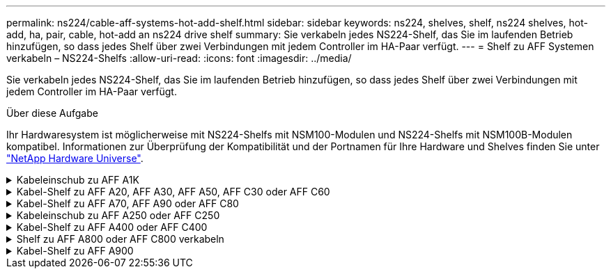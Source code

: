 ---
permalink: ns224/cable-aff-systems-hot-add-shelf.html 
sidebar: sidebar 
keywords: ns224, shelves, shelf, ns224 shelves, hot-add, ha, pair, cable, hot-add an ns224 drive shelf 
summary: Sie verkabeln jedes NS224-Shelf, das Sie im laufenden Betrieb hinzufügen, so dass jedes Shelf über zwei Verbindungen mit jedem Controller im HA-Paar verfügt. 
---
= Shelf zu AFF Systemen verkabeln – NS224-Shelfs
:allow-uri-read: 
:icons: font
:imagesdir: ../media/


[role="lead"]
Sie verkabeln jedes NS224-Shelf, das Sie im laufenden Betrieb hinzufügen, so dass jedes Shelf über zwei Verbindungen mit jedem Controller im HA-Paar verfügt.

.Über diese Aufgabe
Ihr Hardwaresystem ist möglicherweise mit NS224-Shelfs mit NSM100-Modulen und NS224-Shelfs mit NSM100B-Modulen kompatibel. Informationen zur Überprüfung der Kompatibilität und der Portnamen für Ihre Hardware und Shelves finden Sie unter https://hwu.netapp.com["NetApp Hardware Universe"].

.Kabeleinschub zu AFF A1K
[%collapsible]
====
Bei laufendem Betrieb können Sie bis zu drei zusätzliche NS224 Shelfs (also insgesamt vier Shelfs) zu einem AFF A1K HA-Paar hinzufügen.

.Bevor Sie beginnen
* Sie müssen die überprüft haben link:requirements-hot-add-shelf.html["Hot-Add-Anforderungen und Best Practices"].
* Sie müssen die entsprechenden Verfahren in abgeschlossen haben link:prepare-hot-add-shelf.html["Bereiten Sie das Hot-Add eines Faches vor"].
* Sie müssen die Shelfs installiert, eingeschaltet und die Shelf-IDs wie in festgelegt haben link:prepare-hot-add-shelf.html["Installieren Sie ein Shelf für ein Hot-Add-System"].


.Über diese Aufgabe
* Bei dieser Vorgehensweise wird vorausgesetzt, dass Ihr HA-Paar mindestens ein vorhandenes NS224-Shelf hat.
* Dieses Verfahren behandelt die folgenden Hot-Add-Szenarien:
+
** Hinzufügen eines zweiten Shelf zu einem HA-Paar mit zwei RoCE-fähigen I/O-Modulen pro Controller während des laufenden Betriebs. (Sie haben ein zweites I/O-Modul installiert und das erste Shelf beiden I/O-Modulen erneut verkabelt oder das erste Shelf bereits mit zwei I/O-Modulen verkabelt. Sie verbinden das zweite Shelf mit beiden I/O-Modulen.)
** Hinzufügen eines dritten Shelf zu einem HA-Paar mit drei RoCE-fähigen I/O-Modulen pro Controller und während des laufenden Betriebs. (Sie haben ein drittes I/O-Modul installiert und verkabeln das dritte Shelf nur mit dem dritten I/O-Modul.)
** Hinzufügen eines dritten Shelf zu einem HA-Paar mit vier RoCE-fähigen I/O-Modulen pro Controller während des laufenden Betriebs (Sie haben ein drittes und viertes I/O-Modul installiert und verbinden das dritte Shelf mit dem dritten und vierten I/O-Modul).
** Hinzufügen eines vierten Shelfs zu einem HA-Paar mit vier RoCE-fähigen I/O-Modulen pro Controller während des laufenden Betriebs (Sie haben ein viertes I/O-Modul installiert und das dritte Shelf erneut mit den dritten und vierten I/O-Modulen verbunden oder das dritte Shelf bereits mit den dritten und vierten I/O-Modulen verkabelt. Sie verbinden das vierte Shelf mit dem dritten und vierten I/O-Modul).




.Schritte
. Wenn das NS224-Shelf, das Sie im Hot-Adding befinden, das zweite NS2224-Shelf im HA-Paar ist, führen Sie die folgenden Teilschritte aus.
+
Andernfalls fahren Sie mit dem nächsten Schritt fort.

+
.. Kabel-Shelf NSM A-Port e0a zu Controller A-Steckplatz 10 Port A (e10a)
.. Kabel-Shelf NSM A-Port e0b zum Controller B-Steckplatz 11 Port b (e11b).
.. Kabel-Shelf NSM B-Port e0a zu Controller B-Steckplatz 10 Port A (e10a)
.. Kabel-Shelf NSM B-Port e0b zum Controller A-Steckplatz 11 Port b (e11b).
+
In der folgenden Abbildung ist die Verkabelung des zweiten Shelf im HA-Paar mit zwei RoCE-fähigen I/O-Modulen pro Controller hervorgehoben:

+
image::../media/drw_ns224_vino_m_2shelves_2cards_ieops-1642.svg[Verkabelung für AFF A1K mit zwei Shelfs und zwei I/O-Modulen]



. Wenn das NS224-Shelf das dritte NS224-Shelf im HA-Paar mit drei RoCE-fähigen I/O-Modulen pro Controller ist, führen Sie die folgenden Teilschritte durch. Andernfalls fahren Sie mit dem nächsten Schritt fort.
+
.. Verkabeln Sie das Shelf NSM A-Port e0a mit Controller A, Steckplatz 9, Port A (e9a).
.. Verkabeln Sie den Port e0b des Shelf NSM A mit Controller B-Steckplatz 9, Port b (e9b).
.. Verkabeln Sie den Shelf NSM B-Port e0a mit Controller B-Steckplatz 9, Port A (e9a).
.. Verkabeln Sie den Shelf NSM B-Port e0b mit Controller A-Steckplatz 9, Port b (e9b).
+
In der folgenden Abbildung ist die Verkabelung des dritten Shelf im HA-Paar mit drei RoCE-fähigen I/O-Modulen pro Controller hervorgehoben:

+
image::../media/drw_ns224_vino_m_3shelves_3cards_ieops-1643.svg[Verkabelung für AFF A1K mit drei Shelfs und drei IO-Modulen]



. Wenn das NS224-Shelf das dritte NS224-Shelf im HA-Paar mit vier RoCE-fähigen I/O-Modulen pro Controller ist, führen Sie die folgenden Teilschritte durch. Andernfalls fahren Sie mit dem nächsten Schritt fort.
+
.. Verkabeln Sie das Shelf NSM A-Port e0a mit Controller A, Steckplatz 9, Port A (e9a).
.. Verkabeln Sie den Port e0b des Shelf NSM A mit Controller B-Steckplatz 8, Port b (e8b).
.. Verkabeln Sie den Shelf NSM B-Port e0a mit Controller B-Steckplatz 9, Port A (e9a).
.. Verkabeln Sie den Shelf NSM B-Port e0b mit Controller A-Steckplatz 8, Port b (e8b).
+
In der folgenden Abbildung ist die Verkabelung des dritten Shelf im HA-Paar mit vier RoCE-fähigen I/O-Modulen pro Controller hervorgehoben:

+
image::../media/drw_ns224_vino_m_3shelves_4cards_ieops-1644.svg[Verkabelung für AFF A1K mit drei Shelfs und vier I/O-Modulen]



. Wenn das NS224-Shelf, das Sie beim Hinzufügen verwenden, das vierte NS224-Shelf im HA-Paar mit vier RoCE-fähigen I/O-Modulen pro Controller ist, führen Sie die folgenden Teilschritte durch.
+
.. Verkabeln Sie das Shelf NSM A-Port e0a mit Controller A, Steckplatz 8, Port A (e8a).
.. Verkabeln Sie den Port e0b des Shelf NSM A mit Controller B-Steckplatz 9, Port b (e9b).
.. Verkabeln Sie den Shelf NSM B-Port e0a mit Controller B-Steckplatz 8, Port A (e8a).
.. Verkabeln Sie den Shelf NSM B-Port e0b mit Controller A-Steckplatz 9, Port b (e9b).
+
In der folgenden Abbildung ist die Verkabelung für das vierte Shelf im HA-Paar mit vier RoCE-fähigen I/O-Modulen pro Controller hervorgehoben:

+
image::../media/drw_ns224_vino_m_4shelves_4cards_ieops-1645.svg[Verkabelung für AFF A1K mit vier Shelfs und vier I/O-Modulen]



. Überprüfen Sie mit https://mysupport.netapp.com/site/tools/tool-eula/activeiq-configadvisor["Active IQ Config Advisor"^].
+
Wenn Verkabelungsfehler auftreten, befolgen Sie die entsprechenden Korrekturmaßnahmen.



.Was kommt als Nächstes?
Wenn Sie die automatische Laufwerkszuweisung als Teil der Vorbereitung für dieses Verfahren deaktiviert haben, müssen Sie manuell die Laufwerkseigentümer festlegen und die automatische Laufwerkszuweisung ggf. erneut aktivieren. Gehen Sie zu link:complete-hot-add-shelf.html["Füllen Sie das Hot Add aus"].

Andernfalls müssen Sie das Hot-Add-Regal verwenden.

====
.Kabel-Shelf zu AFF A20, AFF A30, AFF A50, AFF C30 oder AFF C60
[%collapsible]
====
Wenn zusätzlicher Storage (zum internen Shelf) benötigt wird, können Sie im laufenden Betrieb bis zu zwei NS224-Shelfs zu einem AFF A20-, AFF A30-, AFF C30-, AFF A50- oder AFF C60-HA-Paar hinzufügen.

.Bevor Sie beginnen
* Sie müssen die überprüft haben link:requirements-hot-add-shelf.html["Hot-Add-Anforderungen und Best Practices"].
* Sie müssen die entsprechenden Verfahren in abgeschlossen haben link:prepare-hot-add-shelf.html["Bei laufendem Betrieb ein Shelf hinzufügen"].
* Sie müssen die Shelfs installiert, eingeschaltet und die Shelf-IDs wie in festgelegt haben link:prepare-hot-add-shelf.html["Installieren Sie ein Shelf für ein Hot-Add-System"].


.Über diese Aufgabe
* Bei diesem Verfahren wird vorausgesetzt, dass Ihr HA-Paar nur internen Speicher hat (keine externen Regale) und dass Sie entweder:
+
** Hinzufügen eines zusätzlichen Shelfs für das AFF A20 im laufenden Betrieb
** Und es können bis zu zwei zusätzliche Shelfs und zwei RoCE-fähige I/O-Module in jedem Controller für AFF A30, AFF C30, AFF A50 oder AFF C60 hinzugefügt werden.


* Dieses Verfahren behandelt die folgenden Hot-Add-Szenarien:
+
** Hinzufügen des ersten Shelfs zu einem HA-Paar mit einem RoCE-fähigen I/O-Modul pro Controller während des laufenden Betriebs
** Hinzufügen des ersten Shelfs zu einem HA-Paar mit zwei RoCE-fähigen I/O-Modulen pro Controller und während des laufenden Betriebs
** Hot-Hinzufügen des zweiten Shelf zu einem HA-Paar mit zwei RoCE-fähigen I/O-Modulen pro Controller.


* Diese Systeme sind mit NS224-Shelfs mit NSM100-Modulen und NS224-Shelfs mit NSM100B-Modulen kompatibel. Um sicherzustellen, dass Sie die Controller mit den richtigen Ports verkabeln, ersetzen Sie das „X“ in jedem Diagramm durch die richtige Portnummer für Ihr Modul:
+
[cols="1,4"]
|===
| Modultyp | Anschlusskennzeichnung 


 a| 
NSM100
 a| 
„0“

Beispiel e0a



 a| 
NSM100B
 a| 
„1“

Z. B. e1a

|===


.Schritte
. Wenn Sie während des laufenden Betriebs ein Shelf mit einem Satz RoCE-fähiger Ports (ein RoCE-fähiges I/O-Modul) in jedem Controller-Modul hinzufügen, und dies das einzige NS224-Shelf in Ihrem HA-Paar ist, führen Sie die folgenden Teilschritte durch.
+
Andernfalls fahren Sie mit dem nächsten Schritt fort.

+

NOTE: Bei diesem Schritt wird davon ausgegangen, dass Sie das RoCE-fähige I/O-Modul in Steckplatz 3 installiert haben.

+
.. Kabel-Shelf-Port NSM A Exa zu Controller A-Steckplatz 3, Port A (e3a).
.. Kabel-Shelf-Port NSM A EXB mit Controller B-Steckplatz 3, Port b (e3b).
.. Kabel-Shelf-Port NSM B Exa zu Controller B-Steckplatz 3, Port A (e3a).
.. Kabel-Shelf-Port NSM B EXB mit Controller A-Steckplatz 3, Port b (e3b).
+
Die folgende Abbildung zeigt die Verkabelung für ein Hot-Added Shelf mit einem RoCE-fähigen I/O-Modul pro Controller-Modul:

+
image::../media/drw_ns224_g_1shelf_1card_ieops-2002.svg[Verkabelung für AFF A20,452px,AFF C30]



. Wenn Sie ein oder zwei Shelfs mit zwei Sets von RoCE-fähigen Ports (zwei RoCE-fähige I/O-Module) in jedem Controller-Modul im laufenden Betrieb hinzufügen, füllen Sie die entsprechenden Teilschritte aus.
+

NOTE: Bei diesem Schritt wird davon ausgegangen, dass Sie die RoCE-fähigen I/O-Module in den Steckplätzen 3 und 1 installiert haben.

+
[cols="1,3"]
|===
| Shelfs | Verkabelung 


 a| 
Shelf 1
 a| 
.. Kabel NSM A Port Exa zu Controller A Steckplatz 3 Port A (e3a).
.. Kabel NSM A Port EXB zu Controller B Steckplatz 1 Port b (e1b).
.. Kabel NSM B Port Exa zu Controller B Steckplatz 3 Port A (e3a).
.. Kabel NSM B Port EXB zu Controller A Steckplatz 1 Port b (e1b).
.. Wenn Sie ein zweites Regal heizen, füllen Sie die Unterschritte "`Shelf 2`" aus; andernfalls fahren Sie mit Schritt 3 fort.


Die folgende Abbildung zeigt die Verkabelung für ein Hot-Added Shelf mit zwei RoCE-fähigen I/O-Modulen pro Controller-Modul:

image::../media/drw_ns224_g_1shelf_2card_ieops-2005.svg[Verkabelung für AFF A20,452px,AFF C30]



 a| 
Shelf 2
 a| 
.. Kabel NSM A Port Exa zu Controller A Steckplatz 1 Port A (e1a).
.. Kabel NSM A-Port EXB zu Controller B-Steckplatz 3 Port b (e3b).
.. Kabel NSM B Port Exa zu Controller B Steckplatz 1 Port A (e1a).
.. Verbinden Sie den NSM B-Port EXB mit Controller A-Steckplatz 3, Port b (e3b).
.. Fahren Sie mit Schritt 3 fort.


Die folgende Abbildung zeigt die Verkabelung für zwei Hot-Added Shelf mit zwei RoCE-fähigen I/O-Modulen pro Controller-Modul:

image::../media/drw_ns224_g_2shelf_2card_ieops-2003.svg[Verkabelung für AFF A20,452px,AFF C30]

|===
. Überprüfen Sie mit https://mysupport.netapp.com/site/tools/tool-eula/activeiq-configadvisor["Active IQ Config Advisor"^].
+
Wenn Verkabelungsfehler auftreten, befolgen Sie die entsprechenden Korrekturmaßnahmen.



.Was kommt als Nächstes?
Wenn Sie die automatische Laufwerkszuweisung als Teil der Vorbereitung für dieses Verfahren deaktiviert haben, müssen Sie manuell die Laufwerkseigentümer festlegen und die automatische Laufwerkszuweisung ggf. erneut aktivieren. Gehen Sie zu link:complete-hot-add-shelf.html["Füllen Sie das Hot Add aus"].

Andernfalls müssen Sie das Hot-Add-Regal verwenden.

====
.Kabel-Shelf zu AFF A70, AFF A90 oder AFF C80
[%collapsible]
====
Wenn zusätzlicher Storage (zum internen Shelf) benötigt wird, können Sie im laufenden Betrieb bis zu zwei NS224 Shelfs zu einem AFF A70, AFF A90 oder AFF C80 HA-Paar hinzufügen.

.Bevor Sie beginnen
* Sie müssen die überprüft haben link:requirements-hot-add-shelf.html["Hot-Add-Anforderungen und Best Practices"].
* Sie müssen die entsprechenden Verfahren in abgeschlossen haben link:prepare-hot-add-shelf.html["Bei laufendem Betrieb ein Shelf hinzufügen"].
* Sie müssen die Shelfs installiert, eingeschaltet und die Shelf-IDs wie in festgelegt haben link:prepare-hot-add-shelf.html["Installieren Sie ein Shelf für ein Hot-Add-System"].


.Über diese Aufgabe
* Bei diesem Verfahren wird vorausgesetzt, dass Ihr HA-Paar nur über internen Storage verfügt (keine externen Shelfs) und dass Sie Hot-Hinzufügen von bis zu zwei zusätzlichen Shelfs und zwei RoCE-fähigen I/O-Modulen pro Controller durchführen.
* Dieses Verfahren behandelt die folgenden Hot-Add-Szenarien:
+
** Hinzufügen des ersten Shelfs zu einem HA-Paar mit einem RoCE-fähigen I/O-Modul pro Controller während des laufenden Betriebs
** Hinzufügen des ersten Shelfs zu einem HA-Paar mit zwei RoCE-fähigen I/O-Modulen pro Controller und während des laufenden Betriebs
** Hot-Hinzufügen des zweiten Shelf zu einem HA-Paar mit zwei RoCE-fähigen I/O-Modulen pro Controller.




.Schritte
. Wenn Sie während des laufenden Betriebs ein Shelf mit einem Satz RoCE-fähiger Ports (ein RoCE-fähiges I/O-Modul) in jedem Controller-Modul hinzufügen, und dies das einzige NS224-Shelf in Ihrem HA-Paar ist, führen Sie die folgenden Teilschritte durch.
+
Andernfalls fahren Sie mit dem nächsten Schritt fort.

+

NOTE: Bei diesem Schritt wird davon ausgegangen, dass Sie das RoCE-fähige I/O-Modul in Steckplatz 11 installiert haben.

+
.. Kabel-Shelf NSM A Port e0a zu Controller A-Steckplatz 11 Port A (e11a).
.. Kabel-Shelf NSM A-Port e0b zum Controller B-Steckplatz 11 Port b (e11b).
.. Kabel-Shelf NSM B-Port e0a zu Controller B-Steckplatz 11 Port A (e11A)
.. Kabel-Shelf NSM B-Port e0b zum Controller A-Steckplatz 11 Port b (e11b).
+
Die folgende Abbildung zeigt die Verkabelung für ein Hot-Added Shelf mit einem RoCE-fähigen I/O-Modul pro Controller-Modul:

+
image::../media/drw_ns224_vino_i_1shelf_1card_ieops-1639.svg[Verkabelung für AFF A70 oder A90 mit einem Shelf und einem IO-Modul]



. Wenn Sie ein oder zwei Shelfs mit zwei Sets von RoCE-fähigen Ports (zwei RoCE-fähige I/O-Module) in jedem Controller-Modul im laufenden Betrieb hinzufügen, füllen Sie die entsprechenden Teilschritte aus.
+

NOTE: Bei diesem Schritt wird davon ausgegangen, dass Sie die RoCE-fähigen I/O-Module in den Steckplätzen 11 und 8 installiert haben.

+
[cols="1,3"]
|===
| Shelfs | Verkabelung 


 a| 
Shelf 1
 a| 
.. Verkabeln Sie den NSM A-Port e0a mit dem Controller A-Steckplatz 11, Port A (e11a).
.. Verkabeln Sie den NSM A-Port e0b mit Controller B-Steckplatz 8, Port b (e8b).
.. Verbinden Sie den NSM B-Port e0a mit Controller B-Steckplatz 11, Port A (e11a).
.. Verkabeln Sie den NSM B-Port e0b mit Controller A-Steckplatz 8, Port b (e8b).
.. Wenn Sie ein zweites Regal heizen, füllen Sie die Unterschritte "`Shelf 2`" aus; andernfalls fahren Sie mit Schritt 3 fort.


Die folgende Abbildung zeigt die Verkabelung für ein Hot-Added Shelf mit zwei RoCE-fähigen I/O-Modulen pro Controller-Modul:

image::../media/drw_ns224_vino_i_1shelf_2cards_ieops-1640.svg[Verkabelung für AFF A70 oder A90 mit einem Shelf und zwei IO-Modulen]



 a| 
Shelf 2
 a| 
.. Verkabeln Sie den NSM A-Port e0a mit dem Controller A-Steckplatz 8, Port A (e8a).
.. Verkabeln Sie den NSM A-Port e0b mit Controller B-Steckplatz 11, Port b (e11b).
.. Verbinden Sie den NSM B-Port e0a mit Controller B-Steckplatz 8, Port A (e8a).
.. Verkabeln Sie den NSM B-Port e0b mit Controller A-Steckplatz 11, Port b (e11b).
.. Fahren Sie mit Schritt 3 fort.


Die folgende Abbildung zeigt die Verkabelung für zwei Hot-Added Shelf mit zwei RoCE-fähigen I/O-Modulen pro Controller-Modul:

image::../media/drw_ns224_vino_i_2shelves_2cards_ieops-1641.svg[Verkabelung für AFF A70 oder A90 mit zwei Einschüben und zwei IO-Modulen]

|===
. Überprüfen Sie mit https://mysupport.netapp.com/site/tools/tool-eula/activeiq-configadvisor["Active IQ Config Advisor"^].
+
Wenn Verkabelungsfehler auftreten, befolgen Sie die entsprechenden Korrekturmaßnahmen.



.Was kommt als Nächstes?
Wenn Sie die automatische Laufwerkszuweisung als Teil der Vorbereitung für dieses Verfahren deaktiviert haben, müssen Sie manuell die Laufwerkseigentümer festlegen und die automatische Laufwerkszuweisung ggf. erneut aktivieren. Gehen Sie zu link:complete-hot-add-shelf.html["Füllen Sie das Hot Add aus"].

Andernfalls müssen Sie das Hot-Add-Regal verwenden.

====
.Kabeleinschub zu AFF A250 oder AFF C250
[%collapsible]
====
Wenn zusätzlicher Storage benötigt wird, können Sie im laufenden Betrieb maximal ein NS224-Shelf zu einem AFF A250 oder AFF C250 HA-Paar hinzufügen.

.Bevor Sie beginnen
* Sie müssen die überprüft haben link:requirements-hot-add-shelf.html["Hot-Add-Anforderungen und Best Practices"].
* Sie müssen die entsprechenden Verfahren in abgeschlossen haben link:prepare-hot-add-shelf.html["Bei laufendem Betrieb ein Shelf hinzufügen"].
* Sie müssen die Shelfs installiert, eingeschaltet und die Shelf-IDs wie in festgelegt haben link:prepare-hot-add-shelf.html["Installieren Sie ein Shelf für ein Hot-Add-System"].


.Über diese Aufgabe
Wenn Sie von der Rückseite des Plattform-Chassis aus betrachtet werden, ist der RoCE-fähige Karten-Port auf der linken Seite Port „A“ (e1a) und der Port auf der rechten Seite der Port „b“ (e1b).

.Schritte
. Shelf-Verbindungen verkabeln:
+
.. Kabel-Shelf NSM A Port e0a zu Controller A-Steckplatz 1, Port A (e1a)
.. Kabel-Shelf NSM A-Port e0b zum Controller B-Steckplatz 1 Port b (e1b).
.. Kabel-Shelf NSM B-Port e0a zu Controller B, Steckplatz 1, Port A (e1a)
.. Kabel-Shelf NSM B-Port e0b zum Controller A-Steckplatz 1 Port b (e1b). + die folgende Abbildung zeigt die Shelf-Verkabelung, wenn der Vorgang abgeschlossen ist.
+
image::../media/drw_ns224_a250_c250_f500f_1shelf_ieops-1824.svg[Verkabelung für ein AFF A250 C250 oder FAS500f mit einem NS224-Shelf und einem Satz PCIe-Karten-Ports]



. Überprüfen Sie mit https://mysupport.netapp.com/site/tools/tool-eula/activeiq-configadvisor["Active IQ Config Advisor"^].
+
Wenn Verkabelungsfehler auftreten, befolgen Sie die entsprechenden Korrekturmaßnahmen.



.Was kommt als Nächstes?
Wenn Sie die automatische Laufwerkszuweisung als Teil der Vorbereitung für dieses Verfahren deaktiviert haben, müssen Sie manuell die Laufwerkseigentümer festlegen und die automatische Laufwerkszuweisung ggf. erneut aktivieren. Gehen Sie zu link:complete-hot-add-shelf.html["Füllen Sie das Hot Add aus"].

Andernfalls müssen Sie das Hot-Add-Regal verwenden.

====
.Kabel-Shelf zu AFF A400 oder AFF C400
[%collapsible]
====
Ob Sie ein NS224 Shelf für ein Hot-Add verkabeln, hängt davon ab, ob Sie ein AFF A400- oder AFF C400 HA-Paar besitzen.

.Bevor Sie beginnen
* Sie müssen die überprüft haben link:requirements-hot-add-shelf.html["Hot-Add-Anforderungen und Best Practices"].
* Sie müssen die entsprechenden Verfahren in abgeschlossen haben link:prepare-hot-add-shelf.html["Bei laufendem Betrieb ein Shelf hinzufügen"].
* Sie müssen die Shelfs installiert, eingeschaltet und die Shelf-IDs wie in festgelegt haben link:prepare-hot-add-shelf.html["Installieren Sie ein Shelf für ein Hot-Add-System"].


*Kabel-Shelf zu einem AFF A400 HA-Paar*

Bei einem AFF A400 HA-Paar können Sie bis zu zwei Shelves im laufenden Betrieb hinzufügen und Onboard Ports e0c/e0d und Ports in Steckplatz 5 je nach Bedarf verwenden.

.Schritte
. Wenn Sie jedem Controller ein Shelf Hot-hinzufügen und dabei nur einen Satz RoCE-fähiger Ports (Onboard RoCE-fähige Ports) verwenden, und dies das einzige NS224-Shelf in Ihrem HA-Paar ist, führen Sie die folgenden Teilschritte durch.
+
Andernfalls fahren Sie mit dem nächsten Schritt fort.

+
.. Kabel-Shelf NSM A Port e0a zu Controller A Port e0c.
.. Kabel-Shelf NSM A Port e0b zum Controller B Port e0d.
.. Kabel-Shelf NSM B-Port e0a zu Controller B-Port e0c.
.. Kabel-Shelf NSM B-Port e0b für Controller A-Port e0d.
+
In der folgenden Abbildung wird die Verkabelung für ein Hot-Added Shelf mit einem Satz RoCE-fähiger Ports an jedem Controller gezeigt:

+
image::../media/drw_ns224_a400_1shelf.png[Verkabelung für eine AFF A400 mit einem NS224 Shelf und einem Satz integrierter Ports]



. Wenn Sie jedem Controller ein oder zwei Shelfs während des laufenden Einsatzes mit zwei Sets von RoCE-fähigen Ports (Onboard- und PCIe-Karten-RoCE-fähigen Ports) hinzufügen, führen Sie die folgenden Teilschritte durch.
+
[cols="1,3"]
|===
| Shelfs | Verkabelung 


 a| 
Shelf 1
 a| 
.. Verbinden Sie NSM A Port e0a mit Controller A Port e0c.
.. Verkabeln Sie den NSM A-Port e0b mit Controller B-Steckplatz 5, Port 2 (e5b).
.. Verbinden Sie den NSM B-Port e0a mit Controller B-Port e0c.
.. Verkabeln Sie den NSM B-Port e0b mit Controller A-Steckplatz 5, Port 2 (e5b).
.. Wenn Sie ein zweites Regal heizen, füllen Sie die Unterschritte "`Shelf 2`" aus; andernfalls fahren Sie mit Schritt 3 fort.




 a| 
Shelf 2
 a| 
.. Verkabeln Sie den NSM A-Port e0a mit Controller A-Steckplatz 5, Port 1 (e5a).
.. Verbinden Sie den NSM A-Port e0b mit dem Port e0d des Controllers.
.. Verkabeln Sie den NSM B-Port e0a mit Controller B-Steckplatz 5, Port 1 (e5a).
.. Verbinden Sie den NSM B-Port e0b mit Controller A-Port e0d.
.. Fahren Sie mit Schritt 3 fort.


|===
+
Die folgende Abbildung zeigt die Verkabelung für zwei Hot-Added Shelves:

+
image::../media/drw_ns224_a400_2shelves_IEOPS-983.svg[Verkabelung für eine AFF A400 mit zwei NS224-Shelfs und einem Satz integrierter Ports und einem Satz Ports an PCIe-Karten]

. Überprüfen Sie mit https://mysupport.netapp.com/site/tools/tool-eula/activeiq-configadvisor["Active IQ Config Advisor"^].
+
Wenn Verkabelungsfehler auftreten, befolgen Sie die entsprechenden Korrekturmaßnahmen.

. Wenn Sie die automatische Laufwerkszuweisung als Teil der Vorbereitung für dieses Verfahren deaktiviert haben, müssen Sie manuell die Laufwerkseigentümer festlegen und bei Bedarf die automatische Laufwerkszuweisung wieder aktivieren. Siehe link:complete-hot-add-shelf.html["Füllen Sie das Hot Add aus"].
+
Andernfalls werden Sie mit diesem Verfahren durchgeführt.



*Kabel-Shelf zu einem AFF C400 HA-Paar*

Bei einem AFF C400 HA-Paar können Sie bei Bedarf bis zu zwei Shelfs im laufenden Betrieb hinzufügen und Ports in Steckplatz 4 und 5 verwenden.

.Schritte
. Wenn Sie bei jedem Controller ein Shelf mit einem Satz RoCE-fähiger Ports hinzufügen und dies das einzige NS224-Shelf in Ihrem HA-Paar ist, führen Sie die folgenden Teilschritte durch.
+
Andernfalls fahren Sie mit dem nächsten Schritt fort.

+
.. Verkabeln Sie das Shelf NSM A-Port e0a mit Controller A, Steckplatz 4, Port 1 (e4a).
.. Verkabeln Sie den Shelf NSM A-Port e0b mit Controller B-Steckplatz 4, Port 2 (e4b).
.. Verkabeln Sie den Shelf NSM B-Port e0a mit Controller B-Steckplatz 4, Port 1 (e4a).
.. Verkabeln Sie den Shelf NSM B-Port e0b mit Controller A-Steckplatz 4, Port 2 (e4b).
+
In der folgenden Abbildung wird die Verkabelung für ein Hot-Added Shelf mit einem Satz RoCE-fähiger Ports an jedem Controller gezeigt:

+
image::../media/drw_ns224_c400_1shelf_IEOPS-985.svg[Verkabelung für ein AFF C400 mit einem NS224-Shelf und einem Satz PCIe-Karten-Ports]



. Wenn Sie ein oder zwei Shelfs im laufenden Betrieb mit zwei Sets von RoCE-fähigen Ports an jedem Controller hinzufügen, führen Sie die folgenden Teilschritte durch.
+
[cols="1,3"]
|===
| Shelfs | Verkabelung 


 a| 
Shelf 1
 a| 
.. Verkabeln Sie den NSM A-Port e0a mit dem Controller A-Steckplatz 4, Port 1 (e4a).
.. Verkabeln Sie den NSM A-Port e0b mit Controller B-Steckplatz 5, Port 2 (e5b).
.. Verbinden Sie den NSM B-Port e0a mit Controller B-Port-Steckplatz 4 Port 1 (e4a).
.. Verkabeln Sie den NSM B-Port e0b mit Controller A-Steckplatz 5, Port 2 (e5b).
.. Wenn Sie ein zweites Regal heizen, füllen Sie die Unterschritte "`Shelf 2`" aus; andernfalls fahren Sie mit Schritt 3 fort.




 a| 
Shelf 2
 a| 
.. Verkabeln Sie den NSM A-Port e0a mit Controller A-Steckplatz 5, Port 1 (e5a).
.. Verkabeln Sie den NSM A-Port e0b mit Controller B-Steckplatz 4, Port 2 (e4b).
.. Verkabeln Sie den NSM B-Port e0a mit Controller B-Steckplatz 5, Port 1 (e5a).
.. Verkabeln Sie den NSM B-Port e0b mit Controller A-Steckplatz 4, Port 2 (e4b).
.. Fahren Sie mit Schritt 3 fort.


|===
+
Die folgende Abbildung zeigt die Verkabelung für zwei Hot-Added Shelves:

+
image::../media/drw_ns224_c400_2shelves_IEOPS-984.svg[Verkabelung für einen AFF C400 mit zwei NS224-Einschüben und zwei PCIe-Karten-Ports]

. Überprüfen Sie mit https://mysupport.netapp.com/site/tools/tool-eula/activeiq-configadvisor["Active IQ Config Advisor"^].
+
Wenn Verkabelungsfehler auftreten, befolgen Sie die entsprechenden Korrekturmaßnahmen.



.Was kommt als Nächstes?
Wenn Sie die automatische Laufwerkszuweisung als Teil der Vorbereitung für dieses Verfahren deaktiviert haben, müssen Sie manuell die Laufwerkseigentümer festlegen und die automatische Laufwerkszuweisung ggf. erneut aktivieren. Gehen Sie zu link:complete-hot-add-shelf.html["Füllen Sie das Hot Add aus"].

Andernfalls müssen Sie das Hot-Add-Regal verwenden.

====
.Shelf zu AFF A800 oder AFF C800 verkabeln
[%collapsible]
====
Wie Sie ein NS224-Shelf in einem AFF A800 oder AFF C800 HA-Paar verkabeln, hängt von der Anzahl der hinzuzufüenden Shelfs und der Anzahl der RoCE-fähigen Port-Sets (ein oder zwei), die Sie auf den Controllern verwenden, ab.

.Bevor Sie beginnen
* Sie müssen die überprüft haben link:requirements-hot-add-shelf.html["Hot-Add-Anforderungen und Best Practices"].
* Sie müssen die entsprechenden Verfahren in abgeschlossen haben link:prepare-hot-add-shelf.html["Bei laufendem Betrieb ein Shelf hinzufügen"].
* Sie müssen die Shelfs installiert, eingeschaltet und die Shelf-IDs wie in festgelegt haben link:prepare-hot-add-shelf.html["Installieren Sie ein Shelf für ein Hot-Add-System"].


.Schritte
. Wenn Sie bei Bedarf ein Shelf mit einem Satz RoCE-fähiger Ports (eine RoCE-fähige PCIe-Karte) an jedem Controller hinzufügen, und dies das einzige NS224-Shelf in Ihrem HA-Paar ist, führen Sie die folgenden Teilschritte durch.
+
Andernfalls fahren Sie mit dem nächsten Schritt fort.

+

NOTE: Bei diesem Schritt wird vorausgesetzt, dass Sie die RoCE-fähige PCIe-Karte in Steckplatz 5 installiert haben.

+
.. Verkabeln Sie das Shelf NSM A-Port e0a mit Controller A, Steckplatz 5, Port A (e5a).
.. Verkabeln Sie den Port e0b des Shelf NSM A mit Controller B-Steckplatz 5, Port b (e5b).
.. Verkabeln Sie den Shelf NSM B-Port e0a mit Controller B-Steckplatz 5, Port A (e5a).
.. Verkabeln Sie den Shelf NSM B-Port e0b mit Controller A-Steckplatz 5, Port b (e5b).
+
In der folgenden Abbildung wird die Verkabelung für ein Hot-Added Shelf mit einer RoCE-fähigen PCIe-Karte auf jedem Controller gezeigt:

+
image::../media/drw_ns224_a800_c800_1shelf_IEOPS-964.svg[Verkabelung für eine AFF A800 oder AFF C800 mit einem NS224-Shelf und einer PCIe-Karte]



. Wenn Sie jedem Controller ein oder zwei Shelfs im laufenden Betrieb mit zwei Sets von RoCE-fähigen Ports (zwei RoCE-fähige PCIe-Karten) hinzufügen, führen Sie die entsprechenden Teilschritte durch.
+

NOTE: Bei diesem Schritt wird vorausgesetzt, dass Sie die RoCE-fähigen PCIe-Karten in Steckplatz 5 und Steckplatz 3 installiert haben.

+
[cols="1,3"]
|===
| Shelfs | Verkabelung 


 a| 
Shelf 1
 a| 

NOTE: Diese Unterschritte gehen davon aus, dass Sie die Verkabelung des Shelf-Ports e0a zu der RoCE-fähigen PCIe-Karte in Steckplatz 5 anstatt in Steckplatz 3 beginnen.

.. Verkabeln Sie den NSM A-Port e0a mit dem Controller A-Steckplatz 5, Port A (e5a).
.. Verkabeln Sie den NSM A-Port e0b mit Controller B-Steckplatz 3, Port b (e3b).
.. Verkabeln Sie den NSM B-Port e0a mit Controller B-Steckplatz 5, Port A (e5a).
.. Verkabeln Sie den NSM B-Port e0b mit Controller A-Steckplatz 3, Port b (e3b).
.. Wenn Sie ein zweites Regal heizen, füllen Sie die Unterschritte "`Shelf 2`" aus; andernfalls fahren Sie mit Schritt 3 fort.




 a| 
Shelf 2
 a| 

NOTE: Diese Unterschritte gehen davon aus, dass Sie die Verkabelung des Shelf-Ports e0a mit der RoCE-fähigen PCIe-Karte in Steckplatz 3 anstatt in Steckplatz 5 beginnen (der mit den Verkabelungsunterschritten für Shelf 1 korreliert).

.. Verkabeln Sie den NSM A-Port e0a mit dem Controller A-Steckplatz 3, Port A (e3a).
.. Verkabeln Sie den NSM A-Port e0b mit Controller B-Steckplatz 5, Port b (e5b).
.. Verbinden Sie den NSM B-Port e0a mit Controller B-Steckplatz 3, Port A (e3a).
.. Verkabeln Sie den NSM B-Port e0b mit Controller A-Steckplatz 5, Port b (e5b).
.. Fahren Sie mit Schritt 3 fort.


|===
+
Die folgende Abbildung zeigt die Verkabelung für zwei Hot-Added Shelves:

+
image::../media/drw_ns224_a800_c800_2shelves_IEOPS-966.svg[drw ns224 a800 c800 2 Shelfs IEOPS 966]

. Überprüfen Sie mit https://mysupport.netapp.com/site/tools/tool-eula/activeiq-configadvisor["Active IQ Config Advisor"^].
+
Wenn Verkabelungsfehler auftreten, befolgen Sie die entsprechenden Korrekturmaßnahmen.



.Was kommt als Nächstes?
Wenn Sie die automatische Laufwerkszuweisung als Teil der Vorbereitung für dieses Verfahren deaktiviert haben, müssen Sie manuell die Laufwerkseigentümer festlegen und die automatische Laufwerkszuweisung ggf. erneut aktivieren. Gehen Sie zu link:complete-hot-add-shelf.html["Füllen Sie das Hot Add aus"].

Andernfalls müssen Sie das Hot-Add-Regal verwenden.

====
.Kabel-Shelf zu AFF A900
[%collapsible]
====
Wenn zusätzlicher Speicher benötigt wird, können Sie bis zu drei zusätzliche NS224 Laufwerk-Shelves (insgesamt vier Shelves) zu einem AFF A900 HA-Paar hinzufügen.

.Bevor Sie beginnen
* Sie müssen die überprüft haben link:requirements-hot-add-shelf.html["Hot-Add-Anforderungen und Best Practices"].
* Sie müssen die entsprechenden Verfahren in abgeschlossen haben link:prepare-hot-add-shelf.html["Bei laufendem Betrieb ein Shelf hinzufügen"].
* Sie müssen die Shelfs installiert, eingeschaltet und die Shelf-IDs wie in festgelegt haben link:prepare-hot-add-shelf.html["Installieren Sie ein Shelf für ein Hot-Add-System"].


.Über diese Aufgabe
* Bei diesem Verfahren wird vorausgesetzt, dass Ihr HA-Paar mindestens ein vorhandenes NS224-Shelf hat und dass Sie bis zu drei zusätzliche Shelves im laufenden Betrieb hinzufügen.
* Wenn Ihr HA-Paar nur ein vorhandenes NS224-Shelf hat, wird bei diesem Verfahren vorausgesetzt, dass das Shelf über zwei RoCE-fähige 100-GbE-I/O-Module auf jedem Controller verkabelt ist.


.Schritte
. Wenn das NS224-Shelf, das Sie im Hot-Adding befinden, das zweite NS2224-Shelf im HA-Paar ist, führen Sie die folgenden Teilschritte aus.
+
Andernfalls fahren Sie mit dem nächsten Schritt fort.

+
.. Kabel-Shelf NSM A-Port e0a zu Controller A-Steckplatz 10 Port A (e10a)
.. Kabel-Shelf NSM A-Port e0b bis Controller B-Steckplatz 2 Port b (e2b)
.. Kabel-Shelf NSM B-Port e0a zu Controller B-Steckplatz 10 Port A (e10a)
.. Kabel-Shelf NSM B-Port e0b für Controller A-Steckplatz 2-Port B (e2b)


+
Die folgende Abbildung zeigt die zweite Shelf-Verkabelung (und das erste Shelf).

+
image::../media/drw_ns224_a900_2shelves.png[Verkabelung für einen AFF A900 mit zwei NS224-Shelfs und zwei IO-Modulen]

. Wenn das NS224-Shelf, das Sie im Hot-Adding befinden, das dritte NS224-Shelf im HA-Paar ist, führen Sie die folgenden Teilschritte aus.
+
Andernfalls fahren Sie mit dem nächsten Schritt fort.

+
.. Kabel-Shelf NSM A Port e0a zu Controller A-Steckplatz 1, Port A (e1a)
.. Kabel-Shelf NSM A-Port e0b zum Controller B-Steckplatz 11 Port b (e11b).
.. Kabel-Shelf NSM B-Port e0a zu Controller B, Steckplatz 1, Port A (e1a)
.. Kabel-Shelf NSM B-Port e0b zum Controller A-Steckplatz 11 Port b (e11b).
+
Die folgende Abbildung zeigt die dritte Shelf-Verkabelung.

+
image::../media/drw_ns224_a900_3shelves.png[Verkabelung für einen AFF A900 mit drei NS224-Shelfs und vier IO-Modulen]



. Wenn das NS224-Regal, das Sie im Hot-Adding befinden, das vierte NS224-Regal im HA-Paar ist, führen Sie die folgenden Teilschritte aus.
+
Andernfalls fahren Sie mit dem nächsten Schritt fort.

+
.. Kabel-Shelf NSM A Port e0a zu Controller A-Steckplatz 11 Port A (e11a).
.. Kabel-Shelf NSM A-Port e0b zum Controller B-Steckplatz 1 Port b (e1b).
.. Kabel-Shelf NSM B-Port e0a zu Controller B-Steckplatz 11 Port A (e11A)
.. Kabel-Shelf NSM B-Port e0b zum Controller A-Steckplatz 1 Port b (e1b).
+
Die folgende Abbildung zeigt die vierte Shelf-Verkabelung.

+
image::../media/drw_ns224_a900_4shelves.png[Verkabelung für einen AFF A900 mit vier NS224-Shelfs und vier IO-Modulen]



. Überprüfen Sie mit https://mysupport.netapp.com/site/tools/tool-eula/activeiq-configadvisor["Active IQ Config Advisor"^].
+
Wenn Verkabelungsfehler auftreten, befolgen Sie die entsprechenden Korrekturmaßnahmen.



.Was kommt als Nächstes?
Wenn Sie die automatische Laufwerkszuweisung als Teil der Vorbereitung für dieses Verfahren deaktiviert haben, müssen Sie manuell die Laufwerkseigentümer festlegen und die automatische Laufwerkszuweisung ggf. erneut aktivieren. Gehen Sie zu link:complete-hot-add-shelf.html["Füllen Sie das Hot Add aus"].

Andernfalls müssen Sie das Hot-Add-Regal verwenden.

====